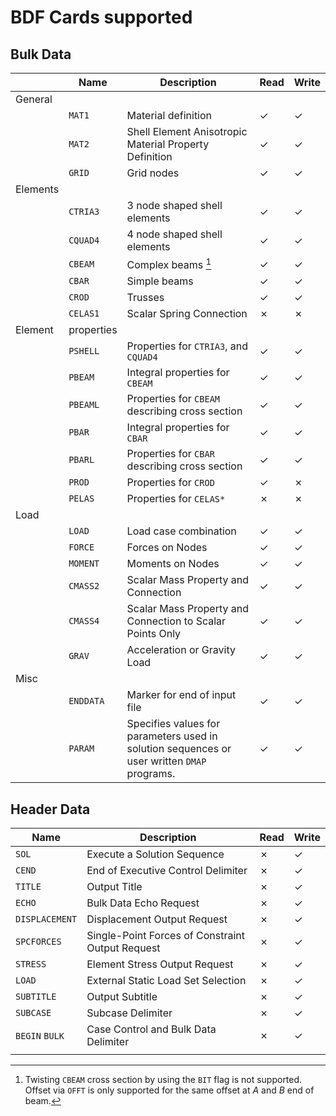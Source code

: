 # -*- mode: org; coding: utf-8 -*-

* BDF Cards supported

** Bulk Data

  #+ATTR_LATEX: :booktabs :environment tabu :align @{}l@{}p{5em}Xcc@{} :width \textwidth :float nil
  |          | *Name*     | *Description*                                                                               | *Read* | *Write* |
  |----------+------------+---------------------------------------------------------------------------------------------+--------+---------|
  | General  |            |                                                                                             |        |         |
  |          | =MAT1=     | Material definition                                                                         | ✓      | ✓       |
  |          | =MAT2=     | Shell Element Anisotropic Material Property Definition                                      | ✓      | ✓       |
  |          | =GRID=     | Grid nodes                                                                                  | ✓      | ✓       |
  |----------+------------+---------------------------------------------------------------------------------------------+--------+---------|
  | Elements |            |                                                                                             |        |         |
  |          | =CTRIA3=   | 3 node shaped shell elements                                                                | ✓      | ✓       |
  |          | =CQUAD4=   | 4 node shaped shell elements                                                                | ✓      | ✓       |
  |          | =CBEAM=    | Complex beams [fn:cbeam]                                                                    | ✓      | ✓       |
  |          | =CBAR=     | Simple beams                                                                                | ✓      | ✓       |
  |          | =CROD=     | Trusses                                                                                     | ✓      | ✓       |
  |          | =CELAS1=   | Scalar Spring Connection                                                                    | ✗      | ✗       |
  |----------+------------+---------------------------------------------------------------------------------------------+--------+---------|
  | Element  | properties |                                                                                             |        |         |
  |          | =PSHELL=   | Properties for =CTRIA3=, and =CQUAD4=                                                       | ✓      | ✓       |
  |          | =PBEAM=    | Integral properties for =CBEAM=                                                             | ✓      | ✓       |
  |          | =PBEAML=   | Properties for =CBEAM= describing cross section                                             | ✓      | ✓       |
  |          | =PBAR=     | Integral properties for =CBAR=                                                              | ✓      | ✓       |
  |          | =PBARL=    | Properties for =CBAR= describing cross section                                              | ✓      | ✓       |
  |          | =PROD=     | Properties for =CROD=                                                                       | ✓      | ✗       |
  |          | =PELAS=    | Properties for =CELAS*=                                                                     | ✗      | ✗       |
  |----------+------------+---------------------------------------------------------------------------------------------+--------+---------|
  | Load     |            |                                                                                             |        |         |
  |          | =LOAD=     | Load case combination                                                                       | ✓      | ✓       |
  |          | =FORCE=    | Forces on Nodes                                                                             | ✓      | ✓       |
  |          | =MOMENT=   | Moments on Nodes                                                                            | ✓      | ✓       |
  |          | =CMASS2=   | Scalar Mass Property and Connection                                                         | ✓      | ✓       |
  |          | =CMASS4=   | Scalar Mass Property and Connection to Scalar Points Only                                   | ✓      | ✓       |
  |          | =GRAV=     | Acceleration or Gravity Load                                                                | ✓      | ✓       |
  |----------+------------+---------------------------------------------------------------------------------------------+--------+---------|
  | Misc     |            |                                                                                             |        |         |
  |          | =ENDDATA=  | Marker for end of input file                                                                | ✓      | ✓       |
  |          | =PARAM=    | Specifies values for parameters used in solution sequences or user written =DMAP= programs. | ✓      | ✓       |

[fn:cbeam] Twisting =CBEAM= cross section by using the =BIT= flag is
not supported. Offset via =OFFT= is only supported for the same offset
at /A/ and /B/ end of beam.

** Header Data

  #+ATTR_LATEX: :booktabs :environment tabu :align @{}lXcc@{} :width \textwidth :float nil
  | *Name*         | *Description*                                    | *Read* | *Write* |
  |----------------+--------------------------------------------------+--------+---------|
  | =SOL=          | Execute a Solution Sequence                      | ✗      | ✓       |
  | =CEND=         | End of Executive Control Delimiter               | ✗      | ✓       |
  | =TITLE=        | Output Title                                     | ✗      | ✓       |
  | =ECHO=         | Bulk Data Echo Request                           | ✗      | ✓       |
  | =DISPLACEMENT= | Displacement Output Request                      | ✗      | ✓       |
  | =SPCFORCES=    | Single-Point Forces of Constraint Output Request | ✗      | ✓       |
  | =STRESS=       | Element Stress Output Request                    | ✗      | ✓       |
  | =LOAD=         | External Static Load Set Selection               | ✗      | ✓       |
  | =SUBTITLE=     | Output Subtitle                                  | ✗      | ✓       |
  | =SUBCASE=      | Subcase Delimiter                                | ✗      | ✓       |
  | =BEGIN= =BULK= | Case Control and Bulk Data Delimiter             | ✗      | ✓       |
  |                |                                                  |        |         |

